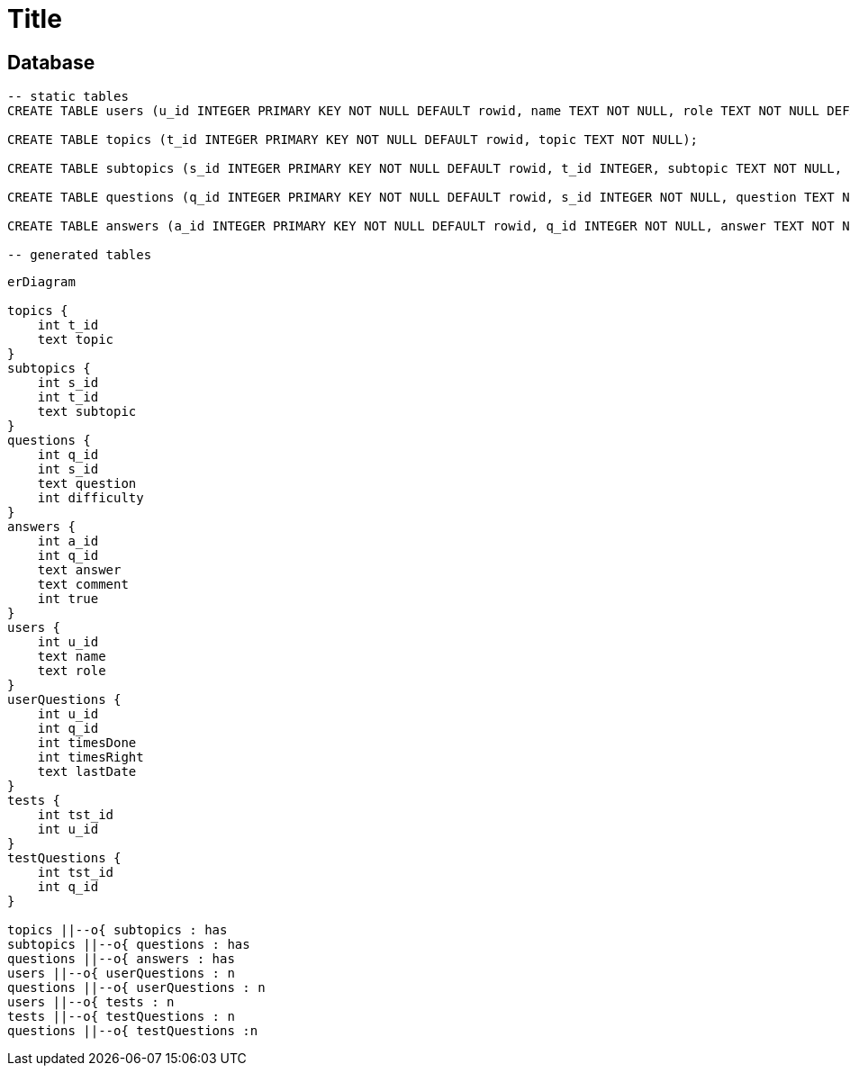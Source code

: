 :source-highlighter: highlight.js
= Title

== Database

[source,sql]
----
-- static tables
CREATE TABLE users (u_id INTEGER PRIMARY KEY NOT NULL DEFAULT rowid, name TEXT NOT NULL, role TEXT NOT NULL DEFAULT 'user');

CREATE TABLE topics (t_id INTEGER PRIMARY KEY NOT NULL DEFAULT rowid, topic TEXT NOT NULL);

CREATE TABLE subtopics (s_id INTEGER PRIMARY KEY NOT NULL DEFAULT rowid, t_id INTEGER, subtopic TEXT NOT NULL, FOREIGN KEY (t_id) REFERENCES topics(t_id));

CREATE TABLE questions (q_id INTEGER PRIMARY KEY NOT NULL DEFAULT rowid, s_id INTEGER NOT NULL, question TEXT NOT NULL, difficulty INTEGER, FOREIGN KEY (s_id) REFERENCES subtopics(s_id));

CREATE TABLE answers (a_id INTEGER PRIMARY KEY NOT NULL DEFAULT rowid, q_id INTEGER NOT NULL, answer TEXT NOT NULL, comment TEXT, is_true NUMERIC, FOREIGN KEY (q_id) REFERENCES questions(q_id));

-- generated tables

----

[mermaid]
----
erDiagram

topics {
    int t_id
    text topic
}
subtopics {
    int s_id
    int t_id
    text subtopic
}
questions {
    int q_id
    int s_id
    text question
    int difficulty
}
answers {
    int a_id
    int q_id
    text answer
    text comment
    int true
}
users {
    int u_id
    text name
    text role
}
userQuestions {
    int u_id
    int q_id
    int timesDone
    int timesRight
    text lastDate
}
tests {
    int tst_id
    int u_id
}
testQuestions {
    int tst_id
    int q_id
}

topics ||--o{ subtopics : has
subtopics ||--o{ questions : has
questions ||--o{ answers : has
users ||--o{ userQuestions : n
questions ||--o{ userQuestions : n
users ||--o{ tests : n
tests ||--o{ testQuestions : n
questions ||--o{ testQuestions :n

----


